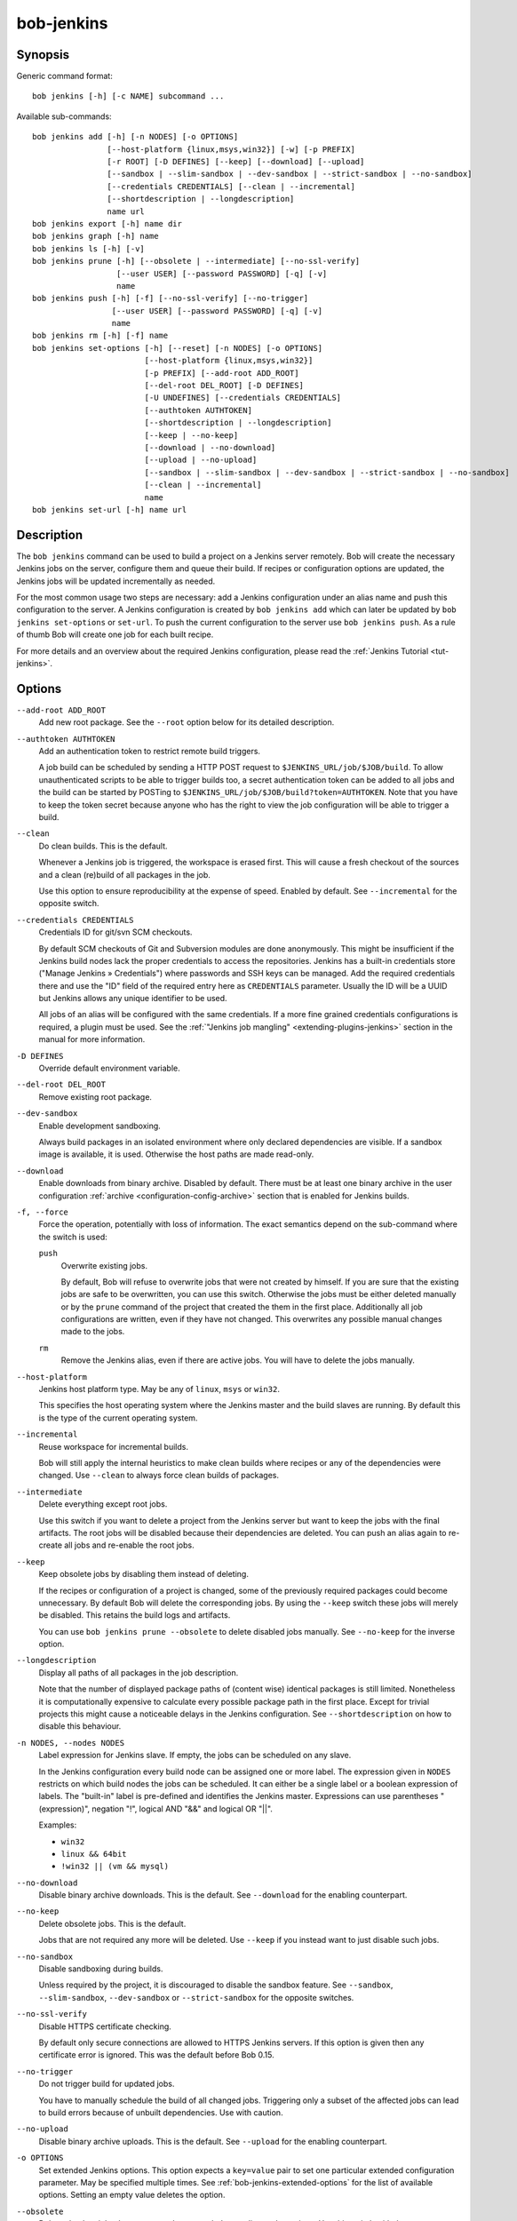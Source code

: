.. _manpage-bob-jenkins:

bob-jenkins
===========

.. only:: not man

   Name
   ----

   bob-jenkins - Configure Jenkins server

Synopsis
--------

Generic command format:

::

    bob jenkins [-h] [-c NAME] subcommand ...

Available sub-commands:

::

    bob jenkins add [-h] [-n NODES] [-o OPTIONS]
                    [--host-platform {linux,msys,win32}] [-w] [-p PREFIX]
                    [-r ROOT] [-D DEFINES] [--keep] [--download] [--upload]
                    [--sandbox | --slim-sandbox | --dev-sandbox | --strict-sandbox | --no-sandbox]
                    [--credentials CREDENTIALS] [--clean | --incremental]
                    [--shortdescription | --longdescription]
                    name url
    bob jenkins export [-h] name dir
    bob jenkins graph [-h] name
    bob jenkins ls [-h] [-v]
    bob jenkins prune [-h] [--obsolete | --intermediate] [--no-ssl-verify]
                      [--user USER] [--password PASSWORD] [-q] [-v]
                      name
    bob jenkins push [-h] [-f] [--no-ssl-verify] [--no-trigger]
                     [--user USER] [--password PASSWORD] [-q] [-v]
                     name
    bob jenkins rm [-h] [-f] name
    bob jenkins set-options [-h] [--reset] [-n NODES] [-o OPTIONS]
                            [--host-platform {linux,msys,win32}]
                            [-p PREFIX] [--add-root ADD_ROOT]
                            [--del-root DEL_ROOT] [-D DEFINES]
                            [-U UNDEFINES] [--credentials CREDENTIALS]
                            [--authtoken AUTHTOKEN]
                            [--shortdescription | --longdescription]
                            [--keep | --no-keep]
                            [--download | --no-download]
                            [--upload | --no-upload]
                            [--sandbox | --slim-sandbox | --dev-sandbox | --strict-sandbox | --no-sandbox]
                            [--clean | --incremental]
                            name
    bob jenkins set-url [-h] name url


Description
-----------

The ``bob jenkins`` command can be used to build a project on a Jenkins server
remotely. Bob will create the necessary Jenkins jobs on the server, configure
them and queue their build. If recipes or configuration options are updated,
the Jenkins jobs will be updated incrementally as needed.

For the most common usage two steps are necessary: add a Jenkins configuration
under an alias name and push this configuration to the server. A Jenkins
configuration is created by ``bob jenkins add`` which can later be updated by
``bob jenkins set-options`` or ``set-url``. To push the current configuration
to the server use ``bob jenkins push``. As a rule of thumb Bob will create one
job for each built recipe.

For more details and an overview about the required Jenkins configuration,
please read the :ref:`Jenkins Tutorial <tut-jenkins>`.

.. _manpage-bob-jenkins-options:

Options
-------

``--add-root ADD_ROOT``
    Add new root package. See the ``--root`` option below for its detailed
    description.

``--authtoken AUTHTOKEN``
    Add an authentication token to restrict remote build triggers.

    A job build can be scheduled by sending a HTTP POST request to
    ``$JENKINS_URL/job/$JOB/build``. To allow unauthenticated scripts to be
    able to trigger builds too, a secret authentication token can be added to
    all jobs and the build can be started by POSTing to
    ``$JENKINS_URL/job/$JOB/build?token=AUTHTOKEN``. Note that you have to keep
    the token secret because anyone who has the right to view the job
    configuration will be able to trigger a build.

``--clean``
    Do clean builds. This is the default.

    Whenever a Jenkins job is triggered, the workspace is erased first. This
    will cause a fresh checkout of the sources and a clean (re)build of all
    packages in the job.

    Use this option to ensure reproducibility at the expense of speed.
    Enabled by default. See ``--incremental`` for the opposite switch.

``--credentials CREDENTIALS``
    Credentials ID for git/svn SCM checkouts.

    By default SCM checkouts of Git and Subversion modules are done
    anonymously. This might be insufficient if the Jenkins build nodes lack
    the proper credentials to access the repositories. Jenkins has a built-in
    credentials store ("Manage Jenkins » Credentials") where passwords and
    SSH keys can be managed. Add the required credentials there and use the
    "ID" field of the required entry here as ``CREDENTIALS`` parameter. Usually
    the ID will be a UUID but Jenkins allows any unique identifier to be used.

    All jobs of an alias will be configured with the same credentials. If a
    more fine grained credentials configurations is required, a plugin must be
    used. See the :ref:`"Jenkins job mangling" <extending-plugins-jenkins>`
    section in the manual for more information.

``-D DEFINES``
    Override default environment variable.

``--del-root DEL_ROOT``
    Remove existing root package.

``--dev-sandbox``
    Enable development sandboxing.

    Always build packages in an isolated environment where only declared
    dependencies are visible. If a sandbox image is available, it is used.
    Otherwise the host paths are made read-only.

``--download``
    Enable downloads from binary archive. Disabled by default. There must
    be at least one binary archive in the user configuration
    :ref:`archive <configuration-config-archive>` section that is enabled
    for Jenkins builds.

``-f, --force``
    Force the operation, potentially with loss of information. The exact
    semantics depend on the sub-command where the switch is used:

    ``push``
        Overwrite existing jobs.

        By default, Bob will refuse to overwrite jobs that were not created by
        himself. If you are sure that the existing jobs are safe to be
        overwritten, you can use this switch. Otherwise the jobs must be either
        deleted manually or by the ``prune`` command of the project that
        created the them in the first place. Additionally all job
        configurations are written, even if they have not changed. This
        overwrites any possible manual changes made to the jobs.

    ``rm``
        Remove the Jenkins alias, even if there are active jobs. You will have
        to delete the jobs manually.

``--host-platform``
    Jenkins host platform type. May be any of ``linux``, ``msys`` or ``win32``.

    This specifies the host operating system where the Jenkins master and the
    build slaves are running. By default this is the type of the current
    operating system.

``--incremental``
    Reuse workspace for incremental builds.

    Bob will still apply the internal heuristics to make clean builds where
    recipes or any of the dependencies were changed. Use ``--clean`` to always
    force clean builds of packages.

``--intermediate``
    Delete everything except root jobs.

    Use this switch if you want to delete a project from the Jenkins server
    but want to keep the jobs with the final artifacts. The root jobs will
    be disabled because their dependencies are deleted. You can push an alias
    again to re-create all jobs and re-enable the root jobs.

``--keep``
    Keep obsolete jobs by disabling them instead of deleting.

    If the recipes or configuration of a project is changed, some of the
    previously required packages could become unnecessary. By default Bob will
    delete the corresponding jobs. By using the ``--keep`` switch these jobs
    will merely be disabled. This retains the build logs and artifacts.

    You can use ``bob jenkins prune --obsolete`` to delete disabled jobs
    manually. See ``--no-keep`` for the inverse option.

``--longdescription``
    Display all paths of all packages in the job description.

    Note that the number of displayed package paths of (content wise) identical
    packages is still limited. Nonetheless it is computationally expensive to
    calculate every possible package path in the first place. Except for
    trivial projects this might cause a noticeable delays in the Jenkins
    configuration. See ``--shortdescription`` on how to disable this behaviour.

``-n NODES, --nodes NODES``
    Label expression for Jenkins slave. If empty, the jobs can be scheduled on
    any slave.

    In the Jenkins configuration every build node can be assigned one or more
    label. The expression given in ``NODES`` restricts on which build nodes
    the jobs can be scheduled. It can either be a single label or a boolean
    expression of labels. The "built-in" label is pre-defined and identifies
    the Jenkins master. Expressions can use parentheses "(expression)", negation "!",
    logical AND "&&" and logical OR "||".

    Examples:

    * ``win32``
    * ``linux && 64bit``
    * ``!win32 || (vm && mysql)``

``--no-download``
    Disable binary archive downloads. This is the default. See ``--download``
    for the enabling counterpart.

``--no-keep``
    Delete obsolete jobs. This is the default.

    Jobs that are not required any more will be deleted. Use ``--keep`` if
    you instead want to just disable such jobs.

``--no-sandbox``
    Disable sandboxing during builds.

    Unless required by the project, it is discouraged to disable the sandbox
    feature. See ``--sandbox``, ``--slim-sandbox``, ``--dev-sandbox`` or
    ``--strict-sandbox`` for the opposite switches.

``--no-ssl-verify``
    Disable HTTPS certificate checking.

    By default only secure connections are allowed to HTTPS Jenkins servers. If
    this option is given then any certificate error is ignored. This was the
    default before Bob 0.15.

``--no-trigger``
    Do not trigger build for updated jobs.

    You have to manually schedule the build of all changed jobs. Triggering
    only a subset of the affected jobs can lead to build errors because of
    unbuilt dependencies. Use with caution.

``--no-upload``
    Disable binary archive uploads. This is the default. See ``--upload``
    for the enabling counterpart.

``-o OPTIONS``
    Set extended Jenkins options. This option expects a ``key=value`` pair to
    set one particular extended configuration parameter. May be specified
    multiple times. See :ref:`bob-jenkins-extended-options` for the list of
    available options. Setting an empty value deletes the option.

``--obsolete``
    Delete obsolete jobs that are currently not needed according to the
    recipes. Use this switch with the ``prune`` command to delete jobs that
    are left disabled due to ``--keep`` being active.

``-p PREFIX, --prefix PREFIX``
    Prefix for job names.

    By default the job names are derived from the recipe and package names. If
    you want to build the same project with different configurations on the
    same server you will have to use unique prefixes for each. Otherwise the
    jobs names will collide and configuration will fail.

``--password``
    Set password for Jenkins authentication.

    You can also set the user name and password persistently by encoding it
    into the Jenkins url directly, e.g. *https:://user:password@host/*.

    .. attention::
       On Linux users can usually see the program arguments of processes from
       other users. By using the ``--password`` you could inadvertently reveal
       the password to untrusted other users that have access to the same
       machine.  It is safer to either enter the password manually or to pipe
       it through stdin.

``-q, --quiet``
    Decrease verbosity (may be specified multiple times).

``-r ROOT, --root ROOT``
    Root package to build (may be specified multiple times).

    Specify the root packages that are built. All dependencies are added
    implicitly. Jobs building the root packages are treated a bit differently
    in that their logs and artifacts will be retained indefinitely by default.
    See the ``jobs.gc.*`` extended options on how to tweak this behavior.

``--reset``
    Reset all options to their default.

    Use this option to revert all configuration options back to their default
    state. This option is applied before all other options of the
    ``set-options`` sub-command. Use it to configure an alias without relying
    on the previous state.

``--sandbox``
    Enable partial sandboxing. This is the default.

    Build packages in an ephemeral container if a sandbox image is available
    for the package. Inside the sandbox, stable execution paths are used. In
    absence of a sandbox image, no isolation is performed.

``--shortdescription``
    Do not calculate every possible path of each package in a job for the
    description. This leads to shorter job descriptions and, depending on the
    project complexity, might reduce the configuration time considerably. The
    drawback is that not all packages are then listed in the job description.
    For each unique package only one example path will be shown.

``--slim-sandbox``
    Enable slim sandboxing.

    Build packages in an isolated mount namespace. Most of the host paths
    are available read-only. Other workspaces are hidden when building a
    package unless they are a declared dependency. An optionally available
    sandbox image is *not* used.

``--strict-sandbox``
    Enable strict sandboxing.

    Always build packages in an isolated environment where only declared
    dependencies are visible. If a sandbox image is available, it is used.
    Otherwise the host paths are made read-only. The build path is always
    a reproducible, stable path.

``-U UNDEFINES``
    Undefine environment variable override. This removes a variable previously
    defined with ``-D``.

``--upload``
    Upload to binary archives. Disabled by default. There must
    be at least one binary archive in the user configuration
    :ref:`archive <configuration-config-archive>` section that is enabled
    for Jenkins builds.

    If the upload fails the respective job will fail too, unless the ``nofail``
    option was set on the archive entry in the configuration.

``--user``
    Set user name for Jenkins authentication.

    You can also set the user name persistently by encoding it into the Jenkins
    url directly, e.g. *https:://user@host/*.

``-v, --verbose``
    Show additional information. Can be given multiple times to further
    increase the output verbosity.

``-w, --windows``
    Jenkins is running on Windows with an MSYS2 environment. This option has
    been deprecated in favour of ``--host-platform msys`` switch.

Commands
--------

add
    Add an alias for a Jenkins configuration.

    The alias will hold the URL of the Jenkins, the desired configuration (e.g.
    what packages should be built) and the state of the last uploaded
    configuration. The state will be stored in the current project workspace.
    Any number of aliases can be added.

    Adding an alias is the first step required to build a project on a Jenkins
    server. The configuration for this alias can be later updated by the
    ``set-options`` and ``set-url`` commands. To remove an alias use the ``rm``
    command.

export
    Write the Jenkins configuration of an alias to a directory.

    For each job, the generated config.xml file will be created in the output
    directory. This is mainly a debugging aid and can be used to inspect the
    generated configuration. It is *not* intended to upload these configuration
    files to a Jenkins server. Use ``push`` for that.

graph
    Generate a Graphviz dot graph.

    Feed the generated graph through the ``dot`` tool to get a visualization
    about the jobs and their dependencies.

ls
    List all configured Jenkins aliases and their configuration.

    Without any further options, only the list of Jenkins aliases is shown. By
    adding the ``-v`` option the configuration of each alias is displayed too.
    A 2nd ``-v`` will additionally show all currently configured jobs.

prune
    Prune jobs from Jenkins server.

    By default all jobs managed by the Jenkins alias will be deleted. If the
    ``--keep`` option is enabled for this alias, you may use the ``--obsolete``
    option to delete only currently disabled (obsolete) jobs. Alternatively you
    may delete all intermediate jobs and keep only the root jobs by using
    ``--intermediate``. This will disable the root jobs because they cannot run
    anyway without failing.

push
    Push current configuration of an alias to the Jenkins server.

    This will create or update all necessary jobs and schedule their build. By
    default obsolete jobs will be deleted unless the ``--keep`` option has been
    enabled. If you just want to create or update the jobs without scheduling
    their build, use the ``--no-trigger`` option. Bob won't overwrite jobs that
    were not created by Bob for the Jenkins alias itself unless the ``-f``
    option is given.

    Existing jobs will be updated as necessary. In the default configuration
    this happens always because the job description displays the state of the
    recipes and the time of the ``bob jenkins push`` operation. Use one of the
    other modes of the ``jobs.update`` extended option to speed up the push
    operation at the expense of slightly outdated job descriptions.

rm
    Remove Jenkins alias.

    The alias will not be removed if jobs are still existing. It is thus
    usually required to run the ``prune`` command before to delete all jobs of
    an alias. Alternatively the ``-f`` switch may be used to remove the alias
    even though the state indicates that there are still existing jobs. This is
    useful e.g. if the Jenkins server is not running any more or the jobs have
    already been deleted externally.

set-options
    Change configuration of an alias.

    Can update all options of an alias except the server URL. The new
    configuration can then be synchronized to the Jenkins server by a
    subsequent ``push`` command. To revert the whole configuration to its
    default state use ``--reset``. This is done as the first step so that you
    can combine ``--reset`` with all other options to fully control all
    options.

set-url
    Update server URL of an alias.

.. _bob-jenkins-extended-options:

Extended Options
----------------

The following extended Jenkins options are available. Any unrecognized options
will be rejected.

artifacts.copy
    This options selects the way of sharing archives between workspaces.
    Possible values are:

    jenkins
         Store the result and :term:`Build-Id` of the job on the Jenkins master.
         Subsequently the downstream job will be configured to use the copy
         artifact plugin to copy the artifact into it's workspace. This is the
         default.

    archive
         Only store the :term:`Build-Id` on the Jenkins master and use a
         separate binary archive for sharing artifacts. Must be used together
         with ``--upload`` and ``--download``.

audit.meta.<var>
   Assign the meta variable ``<var>`` to the given value in the audit trail.
   The variable can later be matched by :ref:`bob archive <manpage-archive>` as
   ``meta.<var>`` to select artifacts built by this project. Variables that are
   defined by Bob itself (e.g. ``meta.jenkins-node``) cannot be redefined!

jobs.clean.post-build
   Controls whether the workspace of the Jenkins jobs should be cleaned after a
   job was run. By default, the workspace is kept (``never``). Use the other
   values to reduce disk usage. This most probably makes sense if the
   ``--clean`` option is active because the workspace is erased before the
   build anyway.

   never
        Always retain the workspace after building a job. This is the default.

   on-success
        Clean the workspace after a successful build. If a job fails, the
        workspace is retained.

   on-failure
        Clean the workspace if a job failed. If a job succeeds, the workspace
        is kept.

   always
        Always clean the workspace after a job was built.

jobs.gc.deps.artifacts
   The number of build artifacts that are retained of intermediate or leaf
   jobs. Only useful for ``artifacts.copy=jenkins``. Protocols and build logs
   are not affected and will still be kept. Defaults to ``1``. If set to 0 all
   artifacts will be retained.

jobs.gc.deps.builds
   Configure the number of builds that are retained of intermediate and leaf
   jobs. Logs and artifacts of old builds exceeding this threshold are deleted
   automatically by Jenkins. A separate binary archive
   (``artifacts.copy=archive``) is not affected and must be separately managed
   with :ref:`bob archive <manpage-archive>`. If not set, all Jenkins builds
   will be kept.

jobs.gc.root.artifacts
   The number of build artifacts that are retained of root-jobs. Only useful
   for ``artifacts.copy=jenkins``. Protocols and build logs are not affected
   and will still be kept. By default everything will be retained.

jobs.gc.root.builds
   Configure the number of builds that are retained of root-jobs. These are
   jobs that build packages that were given by the ``-r`` option. Logs and
   artifacts of old builds exceeding this threshold are deleted automatically
   by Jenkins. A separate binary archive (``artifacts.copy=archive``) is not
   affected but must be separately managed with :ref:`bob archive
   <manpage-archive>`.  If not set, all Jenkins builds will be kept.

jobs.isolate
    Regular expression that is matching package names. Any package that is
    matched is put into a separate job. Multiple variants of the same package
    are still kept in the same job, though.

    This option might be used to single out specific packages into dedicated
    Jenkins jobs that are unrelated to other jobs in the recipe. Typical use
    cases are documentation and testing ``multiPackage`` that should not
    prevent other packages from building if they fail. The obvious draw back is
    that common checkout and build steps might be duplicated to multiple jobs,
    though.

jobs.policy
    Controls how downstream jobs are triggered and which artifacts of the
    upstream jobs are used. By default only stable jobs trigger further
    downstream builds. The following settings are available:

    stable
        Downstream jobs are triggered only if the build was stable. Likewise,
        only the artifacts of stable upstream builds are used. This is the
        default.

    unstable
        Downstream jobs are triggered on successful builds, that is stable and
        unstable builds. The downstream jobs will also use the last build that
        succeeded, even if that build was unstable.

    always
        Downstream jobs are triggered regardless of the build result, even on
        failed builds. The artifacts are taken from the last completed build of
        the upstream job which might not necessarily have published one because
        it failed before archiving them.

jobs.update
    Whenever the recipes are changed Bob has to update the individual Jenkins
    jobs that are affected by the change. This switch controls how the
    description and audit trail information is updated if only these are
    affected by the change. Their update may be deferred unless strictly
    necessary and still generate a correct build result at the expense of the
    freshness of this information.

    always
        Always update the description and audit trail information if they
        change. This is the default. Note that ``bob jenkins push`` will always
        update the description because the date and time of the update is part
        of the job description.

    description
        Keep the description up-to-date but defer audit trail updates unless
        strictly necessary. This may provide marginal speed gains but will
        still update all jobs because the description contains the recipe
        version and update time.

    lazy
        Only update a job if it will build a different artifact than before.
        The description and audit trail information will be left unchanged
        otherwise. This will provide considerable speed improvements at the
        expense of an outdated description of the unchanged jobs.

scm.always-checkout
    Boolean option (possible values: '0' or 'false' resp. '1' or 'true') that
    forces the execution of checkout steps. This option is enabled by default.
    If disabled, the checkout might be skipped if a matching binary artifact
    can be found.

    Disabling this option can increase the build speed. On the other hand, it
    might hide problems in recipes where the checkout step is not
    deterministic. Note that git and svn SCMs are checked out regardless of
    this option. For release builds it is best to keep the option enabled.

scm.git.shallow
    Instruct the Jenkins git plugin to create shallow clones with a history
    truncated to the specified number of commits. If the parameter is unset
    or "0" the full history will be cloned.

    .. warning::
       Setting this parameter too small may prevent the creation of a proper
       change log. Jenkins will not be able to find the reference commit of
       the last run if the branch advanced by more commits than were cloned.

scm.git.timeout
    Instruct the Jenkins git plugin to use the given timeout (minutes) for clone 
    and fetch operations.

scm.ignore-hooks
    Boolean option (possible values: '0' or 'false' resp. '1' or 'true') to set
    the "Ignore post-commit hooks" option on all jobs. This instructs Jenkins
    to ignore changes notified by SCM post-commit hooks if enabled. You should
    probably set a sensible polling interval with the ``scm.poll`` option
    unless you want to trigger the generated jobs manually.

scm.poll
    Without this option the Jenkins server is dependent on external commit
    hooks to be notified of changes in the source code repositories. While this
    is the preferred solution it might be necessary to fall back to polling in
    some setups. Set this option to a `Jenkins flavoured cron line
    <https://www.jenkins.io/doc/book/pipeline/syntax/#cron-syntax>`_, e.g.
    ``H/15 * * * *``.

shared.dir
    Any packages that are marked as :ref:`shared <configuration-recipes-shared>`
    (``shared: True``) are installed upon usage on a Jenkins slave in a shared
    location. By default this is ``${JENKINS_HOME}/bob``. To use another
    directory set this option to an absolute path.

    .. attention::
      The string is subject to :ref:`string substitution
      <configuration-principle-subst>`.  It is possbile to substitute
      envirionment variables that are set in the Jenkins execution environment.
      Make sure that any meta characters are properly escaped. Because
      backslash is such a character, special care must be taken on Windows. It
      is best to always use forward slashes, even on Windows, to evade any
      escaping issues.

shared.quota
    Set a limit to the amount of disk space that is used for the shared
    location on each build node. By default there is no limit. The size is
    given in bytes with optional magnitude suffix. The standard IEC units are
    supported (``KiB``, ``MiB``, ``GiB`` and ``TiB``) which can optionally be
    abbreviated by leaving out the ``iB`` suffix (e.g. ``G`` for ``GiB``). SI
    units (base 1000) are supported too (``KB``,  ``MB``, ``GB``, and ``TB``).

    .. note::
       Only unused packages will be deleted when the quota is reached. If there
       are no unused shared packages, e.g. because the workspaces of obsolte
       jobs were not deleted, it is still possible that the disk usage is above
       the quota.
